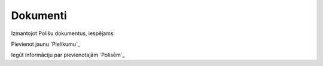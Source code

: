 .. 6502 =============Dokumenti============= 


Izmantojot Polišu dokumentus, iespējams:



Pievienot jaunu `Pielikumu`_

Iegūt informāciju par pievienotajām `Polisēm`_

 .. toctree::   :maxdepth: 5    6597.rst   6522.rst   6518.rst   6521.rst   6510.rst   6592.rst   6514.rst   6579.rst   6580.rst
